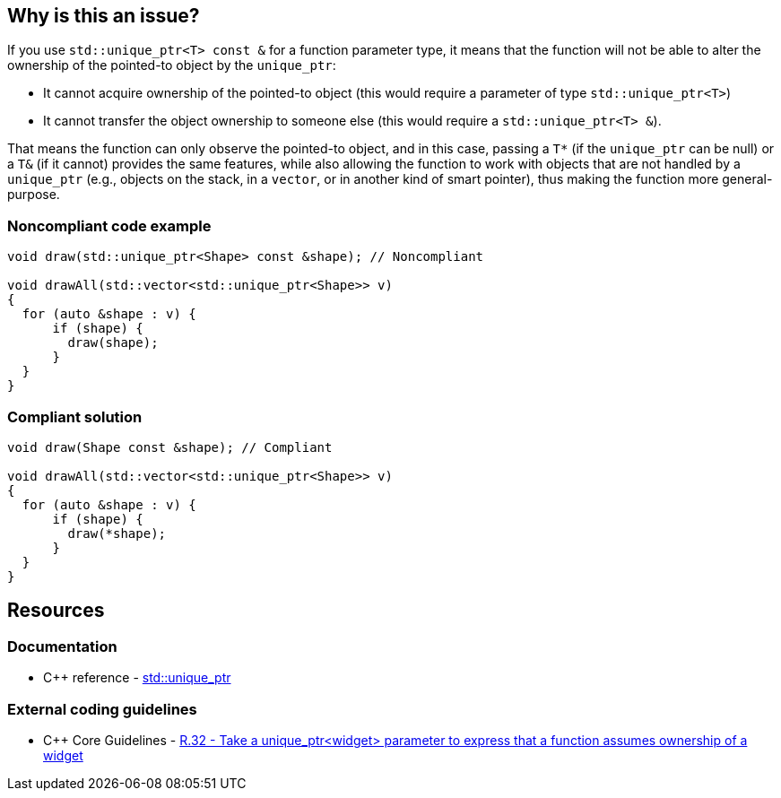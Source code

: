 == Why is this an issue?

If you use ``++std::unique_ptr<T> const &++`` for a function parameter type, it means that the function will not be able to alter the ownership of the pointed-to object by the ``++unique_ptr++``:

* It cannot acquire ownership of the pointed-to object (this would require a parameter of type ``++std::unique_ptr<T>++``)
* It cannot transfer the object ownership to someone else (this would require a ``++std::unique_ptr<T> &++``).

That means the function can only observe the pointed-to object, and in this case, passing a ``++T*++`` (if the ``++unique_ptr++`` can be null) or a ``++T&++`` (if it cannot) provides the same features, while also allowing the function to work with objects that are not handled by a ``++unique_ptr++`` (e.g., objects on the stack, in a ``++vector++``, or in another kind of smart pointer), thus making the function more general-purpose.


=== Noncompliant code example

[source,cpp,diff-id=1,diff-type=noncompliant]
----
void draw(std::unique_ptr<Shape> const &shape); // Noncompliant

void drawAll(std::vector<std::unique_ptr<Shape>> v)
{
  for (auto &shape : v) {
      if (shape) {
        draw(shape);
      }
  }
}
----


=== Compliant solution

[source,cpp,diff-id=1,diff-type=compliant]
----
void draw(Shape const &shape); // Compliant

void drawAll(std::vector<std::unique_ptr<Shape>> v)
{
  for (auto &shape : v) {
      if (shape) {
        draw(*shape);
      }
  }
}
----


== Resources

=== Documentation

* {cpp} reference - https://en.cppreference.com/w/cpp/memory/unique_ptr[std::unique_ptr]

=== External coding guidelines

* {cpp} Core Guidelines - https://github.com/isocpp/CppCoreGuidelines/blob/036324/CppCoreGuidelines.md#r32-take-a-unique_ptrwidget-parameter-to-express-that-a-function-assumes-ownership-of-a-widget[R.32 - Take a unique_ptr<widget> parameter to express that a function assumes ownership of a widget]


ifdef::env-github,rspecator-view[]

'''
== Implementation Specification
(visible only on this page)

=== Message

Replace this use of "unique_ptr" by a raw pointer or a reference (possibly const).


'''
== Comments And Links
(visible only on this page)

=== on 6 Nov 2018, 19:59:55 Ann Campbell wrote:
I've reworded slightly [~loic.joly]. Double-check me, please.


Also, it would be useful to give a "such as" here:


____
objects that are not handled by a ``++unique_ptr++``
____


Or to expand a little on the topic in general

=== on 7 Nov 2018, 09:27:50 Loïc Joly wrote:
\[~ann.campbell.2] I partially reverted your changes, could you review please (maybe we need to talk about it if you disagree)?

=== on 7 Nov 2018, 20:11:41 Ann Campbell wrote:
\[~loic.joly] it's not clear to me how "will not be able to impact the lifetime of the pointed-to object" is a summary/grouping/superset of the two bullet points that follow it, which is why in my edit I struggled, and then combined the three into a single list.

=== on 8 Nov 2018, 09:56:13 Loïc Joly wrote:
\[~ann.campbell.2] Lifetime and ownership are deeply linked subject: If A has ownership of B, it means that A is responsible for killing B at some time (at the very least, before its own lifetime ends).

Is the new version clearer?

endif::env-github,rspecator-view[]
